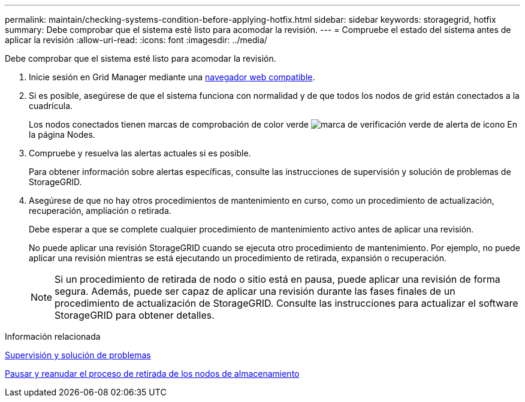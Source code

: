 ---
permalink: maintain/checking-systems-condition-before-applying-hotfix.html 
sidebar: sidebar 
keywords: storagegrid, hotfix 
summary: Debe comprobar que el sistema esté listo para acomodar la revisión. 
---
= Compruebe el estado del sistema antes de aplicar la revisión
:allow-uri-read: 
:icons: font
:imagesdir: ../media/


[role="lead"]
Debe comprobar que el sistema esté listo para acomodar la revisión.

. Inicie sesión en Grid Manager mediante una xref:../admin/web-browser-requirements.adoc[navegador web compatible].
. Si es posible, asegúrese de que el sistema funciona con normalidad y de que todos los nodos de grid están conectados a la cuadrícula.
+
Los nodos conectados tienen marcas de comprobación de color verde image:../media/icon_alert_green_checkmark.png["marca de verificación verde de alerta de icono"] En la página Nodes.

. Compruebe y resuelva las alertas actuales si es posible.
+
Para obtener información sobre alertas específicas, consulte las instrucciones de supervisión y solución de problemas de StorageGRID.

. Asegúrese de que no hay otros procedimientos de mantenimiento en curso, como un procedimiento de actualización, recuperación, ampliación o retirada.
+
Debe esperar a que se complete cualquier procedimiento de mantenimiento activo antes de aplicar una revisión.

+
No puede aplicar una revisión StorageGRID cuando se ejecuta otro procedimiento de mantenimiento. Por ejemplo, no puede aplicar una revisión mientras se está ejecutando un procedimiento de retirada, expansión o recuperación.

+

NOTE: Si un procedimiento de retirada de nodo o sitio está en pausa, puede aplicar una revisión de forma segura. Además, puede ser capaz de aplicar una revisión durante las fases finales de un procedimiento de actualización de StorageGRID. Consulte las instrucciones para actualizar el software StorageGRID para obtener detalles.



.Información relacionada
xref:../monitor/index.adoc[Supervisión y solución de problemas]

xref:pausing-and-resuming-decommission-process-for-storage-nodes.adoc[Pausar y reanudar el proceso de retirada de los nodos de almacenamiento]

